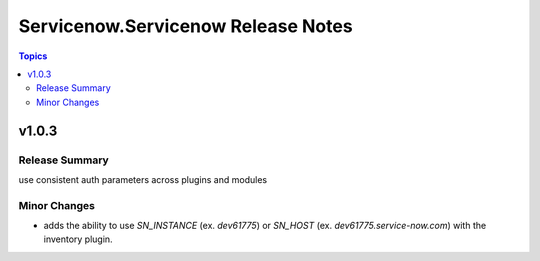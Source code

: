 ===================================
Servicenow.Servicenow Release Notes
===================================

.. contents:: Topics


v1.0.3
======

Release Summary
---------------

use consistent auth parameters across plugins and modules

Minor Changes
-------------

- adds the ability to use `SN_INSTANCE` (ex. `dev61775`) or `SN_HOST` (ex. `dev61775.service-now.com`) with the inventory plugin.
